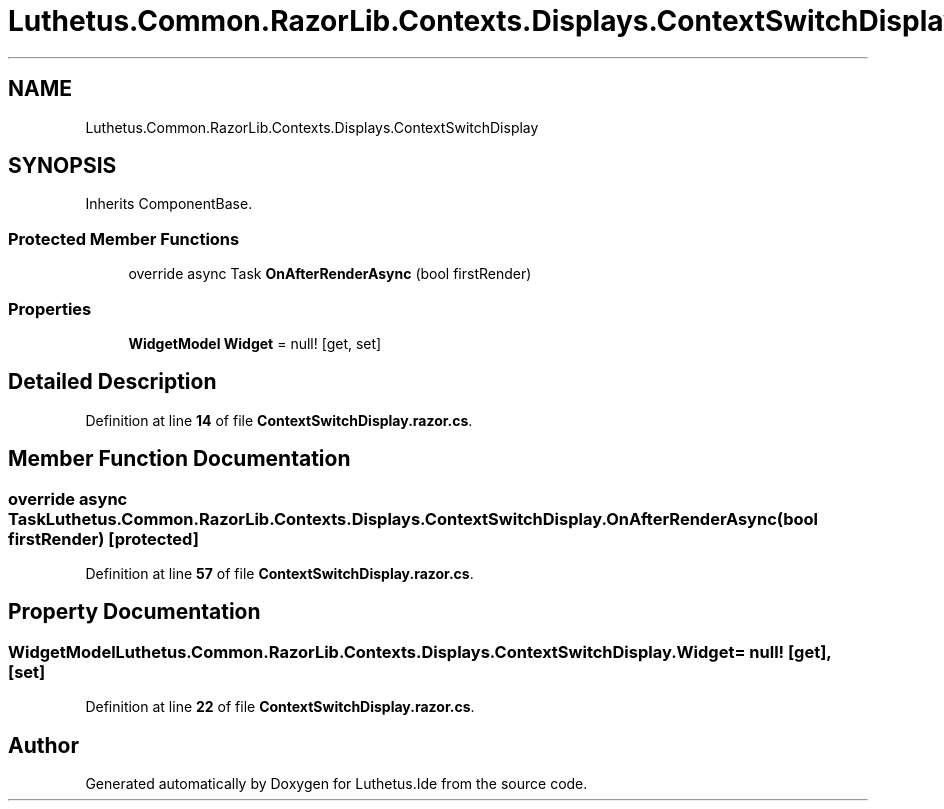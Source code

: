 .TH "Luthetus.Common.RazorLib.Contexts.Displays.ContextSwitchDisplay" 3 "Version 1.0.0" "Luthetus.Ide" \" -*- nroff -*-
.ad l
.nh
.SH NAME
Luthetus.Common.RazorLib.Contexts.Displays.ContextSwitchDisplay
.SH SYNOPSIS
.br
.PP
.PP
Inherits ComponentBase\&.
.SS "Protected Member Functions"

.in +1c
.ti -1c
.RI "override async Task \fBOnAfterRenderAsync\fP (bool firstRender)"
.br
.in -1c
.SS "Properties"

.in +1c
.ti -1c
.RI "\fBWidgetModel\fP \fBWidget\fP = null!\fR [get, set]\fP"
.br
.in -1c
.SH "Detailed Description"
.PP 
Definition at line \fB14\fP of file \fBContextSwitchDisplay\&.razor\&.cs\fP\&.
.SH "Member Function Documentation"
.PP 
.SS "override async Task Luthetus\&.Common\&.RazorLib\&.Contexts\&.Displays\&.ContextSwitchDisplay\&.OnAfterRenderAsync (bool firstRender)\fR [protected]\fP"

.PP
Definition at line \fB57\fP of file \fBContextSwitchDisplay\&.razor\&.cs\fP\&.
.SH "Property Documentation"
.PP 
.SS "\fBWidgetModel\fP Luthetus\&.Common\&.RazorLib\&.Contexts\&.Displays\&.ContextSwitchDisplay\&.Widget = null!\fR [get]\fP, \fR [set]\fP"

.PP
Definition at line \fB22\fP of file \fBContextSwitchDisplay\&.razor\&.cs\fP\&.

.SH "Author"
.PP 
Generated automatically by Doxygen for Luthetus\&.Ide from the source code\&.

